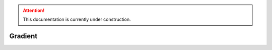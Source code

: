 .. attention::
   This documentation is currently under construction.

*************************
Gradient
*************************